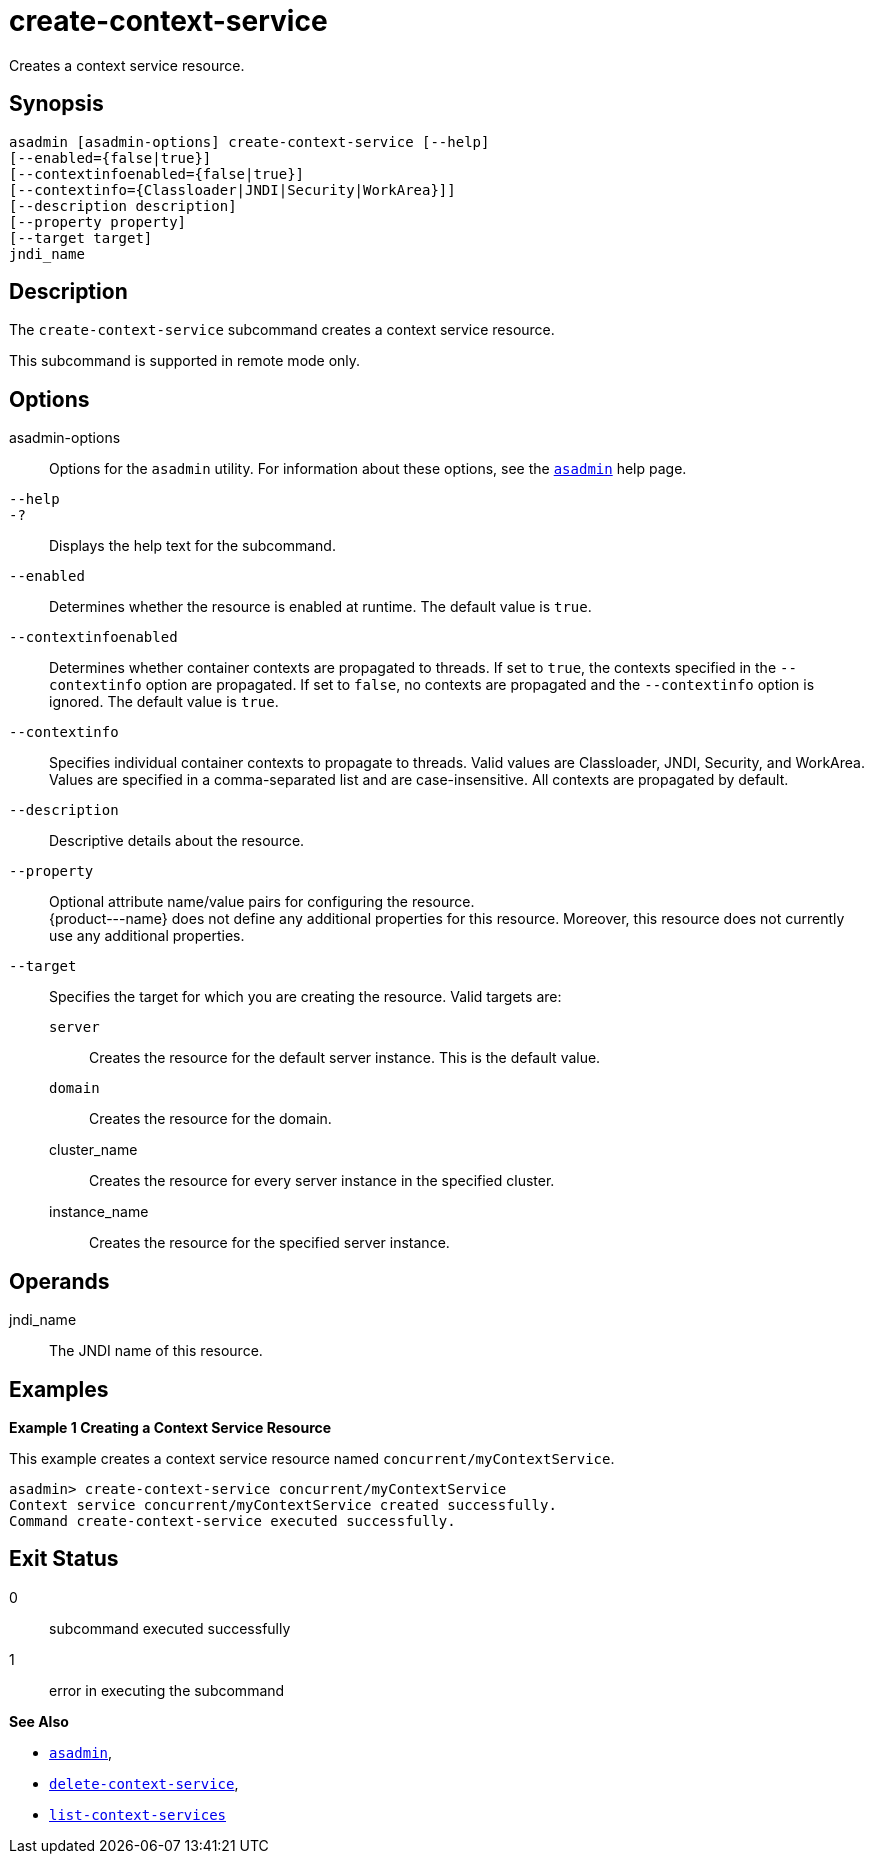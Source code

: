 [[create-context-service]]
= create-context-service

Creates a context service resource.

[[synopsis]]
== Synopsis

[source,shell]
----
asadmin [asadmin-options] create-context-service [--help]
[--enabled={false|true}]
[--contextinfoenabled={false|true}]
[--contextinfo={Classloader|JNDI|Security|WorkArea}]]
[--description description]
[--property property]
[--target target]
jndi_name
----

[[description]]
== Description

The `create-context-service` subcommand creates a context service resource.

This subcommand is supported in remote mode only.

[[options]]
== Options

asadmin-options::
  Options for the `asadmin` utility. For information about these options, see the xref:asadmin.adoc#asadmin-1m[`asadmin`] help page.
`--help`::
`-?`::
  Displays the help text for the subcommand.
`--enabled`::
  Determines whether the resource is enabled at runtime. The default value is `true`.
`--contextinfoenabled`::
  Determines whether container contexts are propagated to threads. If set to `true`, the contexts specified in the `--contextinfo` option
  are propagated. If set to `false`, no contexts are propagated and the `--contextinfo` option is ignored. The default value is `true`.
`--contextinfo`::
  Specifies individual container contexts to propagate to threads. Valid values are Classloader, JNDI, Security, and WorkArea. Values are
  specified in a comma-separated list and are case-insensitive. All contexts are propagated by default.
`--description`::
  Descriptive details about the resource.
`--property`::
  Optional attribute name/value pairs for configuring the resource. +
  \{product---name} does not define any additional properties for this
  resource. Moreover, this resource does not currently use any additional properties.
`--target`::
  Specifies the target for which you are creating the resource. Valid targets are: +
  `server`;;
    Creates the resource for the default server instance. This is the default value.
  `domain`;;
    Creates the resource for the domain.
  cluster_name;;
    Creates the resource for every server instance in the specified cluster.
  instance_name;;
    Creates the resource for the specified server instance.

[[operands]]
== Operands

jndi_name::
  The JNDI name of this resource.

[[examples]]
== Examples

*Example 1 Creating a Context Service Resource*

This example creates a context service resource named `concurrent/myContextService`.

[source,shell]
----
asadmin> create-context-service concurrent/myContextService
Context service concurrent/myContextService created successfully.
Command create-context-service executed successfully.
----

[[exit-status]]
== Exit Status

0::
  subcommand executed successfully
1::
  error in executing the subcommand

*See Also*

* xref:asadmin.adoc#asadmin-1m[`asadmin`],
* xref:delete-context-service.adoc#delete-context-service[`delete-context-service`],
* xref:list-context-services.adoc#list-context-services[`list-context-services`]


